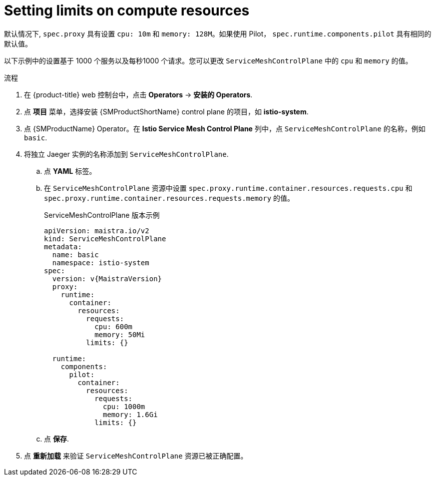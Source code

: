 ////
This module included in the following assemblies:
- /v2x/ossm-performance-scalability.adoc
////

:_content-type: PROCEDURE
[id="ossm-recommended-resources_{context}"]
= Setting limits on compute resources

默认情况下,  `spec.proxy` 具有设置 `cpu: 10m` 和  `memory: 128M`。如果使用 Pilot， `spec.runtime.components.pilot` 具有相同的默认值。

以下示例中的设置基于 1000 个服务以及每秒1000 个请求。您可以更改 `ServiceMeshControlPlane` 中的 `cpu` 和 `memory` 的值。

.流程

. 在 {product-title} web  控制台中，点击 *Operators* -> *安装的 Operators*.

. 点 *项目* 菜单，选择安装  {SMProductShortName} control plane 的项目，如 *istio-system*.

. 点  {SMProductName} Operator。在 *Istio Service Mesh Control Plane* 列中，点 `ServiceMeshControlPlane` 的名称，例如 `basic`.

. 将独立 Jaeger 实例的名称添加到 `ServiceMeshControlPlane`.
+
.. 点 *YAML* 标签。
+
.. 在 `ServiceMeshControlPlane` 资源中设置 `spec.proxy.runtime.container.resources.requests.cpu` 和 `spec.proxy.runtime.container.resources.requests.memory` 的值。
+
.ServiceMeshControlPlane 版本示例
[source,yaml, subs="attributes,verbatim"]
----
apiVersion: maistra.io/v2
kind: ServiceMeshControlPlane
metadata:
  name: basic
  namespace: istio-system
spec:
  version: v{MaistraVersion}
  proxy:
    runtime:
      container:
        resources:
          requests:
            cpu: 600m
            memory: 50Mi
          limits: {}

  runtime:
    components:
      pilot:
        container:
          resources:
            requests:
              cpu: 1000m
              memory: 1.6Gi
            limits: {}
----
+
.. 点 *保存*.

. 点 *重新加载* 来验证 `ServiceMeshControlPlane` 资源已被正确配置。